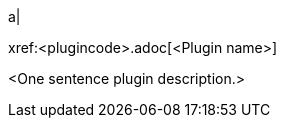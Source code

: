 // Table row for a Premium plugin.
// Place this row into the extant table in `partials/index-pages/premium-plugins.adoc` in alphabetical order.

a|
[.lead]
xref:<plugincode>.adoc[<Plugin name>]

<One sentence plugin description.>

// This file is instructional and is never included in the published name-space.
